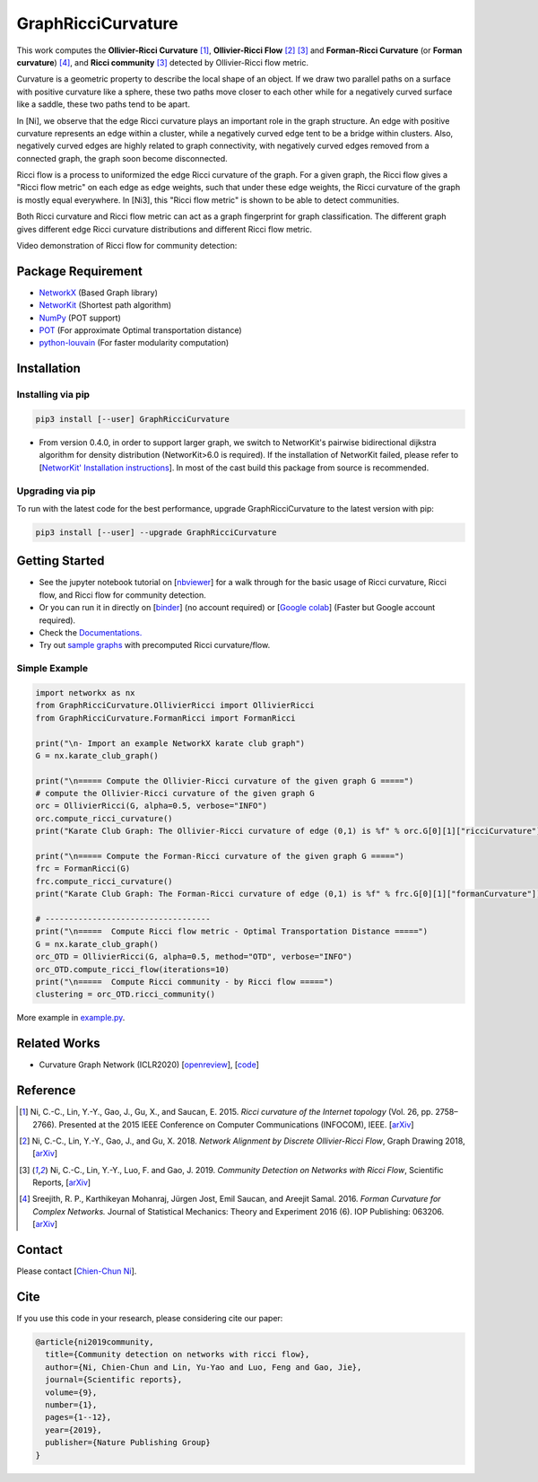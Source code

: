 GraphRicciCurvature
====================

|Binder| |Open In Colab| |Build Status| |Documentation Status| |License|

.. |Binder| image:: https://mybinder.org/badge_logo.svg
   :target: https://mybinder.org/v2/gh/saibalmars/GraphRicciCurvature/master?filepath=notebooks%2Ftutorial.ipynb
.. |Open In Colab| image:: https://colab.research.google.com/assets/colab-badge.svg
   :target: https://colab.research.google.com/github/saibalmars/GraphRicciCurvature/blob/master/notebooks/tutorial.ipynb
.. |Build Status| image:: https://travis-ci.com/saibalmars/GraphRicciCurvature.svg?branch=master
   :target: https://travis-ci.com/saibalmars/GraphRicciCurvature
.. |Documentation Status| image:: https://readthedocs.org/projects/graphriccicurvature/badge/?version=latest
   :target: https://graphriccicurvature.readthedocs.io/en/latest/?badge=latest
.. |Downloads| image:: https://pepy.tech/badge/graphriccicurvature
   :target: https://pepy.tech/project/graphriccicurvature
.. |License| image:: https://img.shields.io/badge/License-Apache%202.0-blue.svg
   :target: https://opensource.org/licenses/Apache-2.0


This work computes the **Ollivier-Ricci Curvature** [1]_, **Ollivier-Ricci Flow** [2]_ [3]_ and **Forman-Ricci Curvature** (or **Forman curvature**) [4]_, and **Ricci community** [3]_ detected by Ollivier-Ricci flow metric.


.. image:: ../_static/rf-manifold.png
   :width: 300
   :align: center
   :alt: Ricci flow on manifold

.. image:: ../_static/karate_demo.png
   :width: 300
   :align: center
   :alt: karate club demo

Curvature is a geometric property to describe the local shape of an object.
If we draw two parallel paths on a surface with positive curvature like a sphere, these two paths move closer to each other while for a negatively curved surface like a saddle, these two paths tend to be apart.

In [Ni], we observe that the edge Ricci curvature plays an important role in the graph structure. An edge with positive curvature represents an edge within a cluster, while a negatively curved edge tent to be a bridge within clusters. Also, negatively curved edges are highly related to graph connectivity, with negatively curved edges removed from a connected graph, the graph soon become disconnected.

Ricci flow is a process to uniformized the edge Ricci curvature of the graph. For a given graph, the Ricci flow gives a "Ricci flow metric" on each edge as edge weights, such that under these edge weights, the Ricci curvature of the graph is mostly equal everywhere. In [Ni3], this "Ricci flow metric" is shown to be able to detect communities.

Both Ricci curvature and Ricci flow metric can act as a graph fingerprint for graph classification. The different graph gives different edge Ricci curvature distributions and different Ricci flow metric.

Video demonstration of Ricci flow for community detection:

.. image:: ../_static/ricci_community.png
   :target: https://youtu.be/QlENb_XlJ_8?t=20
   :width: 600
   :align: center
   :alt: Ricci community


Package Requirement
-------------------

* `NetworkX <https://github.com/networkx/networkx>`__ (Based Graph library)
* `NetworKit <https://github.com/kit-parco/networkit>`__ (Shortest path algorithm)
* `NumPy <https://github.com/numpy/numpy>`__ (POT support)
* `POT <https://github.com/rflamary/POT>`__ (For approximate Optimal transportation distance)
* `python-louvain <https://github.com/taynaud/python-louvain>`__ (For faster modularity computation)


Installation
--------------

Installing via pip
^^^^^^^^^^^^^^^^^^^

.. code:: bash

    pip3 install [--user] GraphRicciCurvature


- From version 0.4.0, in order to support larger graph, we switch to NetworKit's pairwise bidirectional dijkstra algorithm for density distribution (NetworKit>6.0 is required). If the installation of NetworKit failed, please refer to [`NetworKit' Installation instructions <https://github.com/networkit/networkit#installation-instructions>`__]. In most of the cast build this package from source is recommended.

Upgrading via pip
^^^^^^^^^^^^^^^^^^

To run with the latest code for the best performance, upgrade GraphRicciCurvature to the latest version with pip:

.. code:: bash

    pip3 install [--user] --upgrade GraphRicciCurvature




Getting Started
----------------

- See the jupyter notebook tutorial on [`nbviewer <https://nbviewer.jupyter.org/github/saibalmars/GraphRicciCurvature/blob/master/notebooks/tutorial.ipynb>`__] for a walk through for the basic usage of Ricci curvature, Ricci flow, and Ricci flow for community detection.
- Or you can run it in directly on [`binder <https://mybinder.org/v2/gh/saibalmars/GraphRicciCurvature/master?filepath=notebooks%2Ftutorial.ipynb>`__] (no account required) or [`Google colab <https://colab.research.google.com/github/saibalmars/GraphRicciCurvature/blob/master/notebooks/tutorial.ipynb>`__] (Faster but Google account required).
- Check the `Documentations. <https://graphriccicurvature.readthedocs.io/en/latest/>`__
- Try out `sample graphs <https://github.com/saibalmars/RicciFlow-SampleGraphs>`__ with precomputed Ricci curvature/flow.

Simple Example
^^^^^^^^^^^^^^^

.. code:: python

    import networkx as nx
    from GraphRicciCurvature.OllivierRicci import OllivierRicci
    from GraphRicciCurvature.FormanRicci import FormanRicci

    print("\n- Import an example NetworkX karate club graph")
    G = nx.karate_club_graph()

    print("\n===== Compute the Ollivier-Ricci curvature of the given graph G =====")
    # compute the Ollivier-Ricci curvature of the given graph G
    orc = OllivierRicci(G, alpha=0.5, verbose="INFO")
    orc.compute_ricci_curvature()
    print("Karate Club Graph: The Ollivier-Ricci curvature of edge (0,1) is %f" % orc.G[0][1]["ricciCurvature"])

    print("\n===== Compute the Forman-Ricci curvature of the given graph G =====")
    frc = FormanRicci(G)
    frc.compute_ricci_curvature()
    print("Karate Club Graph: The Forman-Ricci curvature of edge (0,1) is %f" % frc.G[0][1]["formanCurvature"])

    # -----------------------------------
    print("\n=====  Compute Ricci flow metric - Optimal Transportation Distance =====")
    G = nx.karate_club_graph()
    orc_OTD = OllivierRicci(G, alpha=0.5, method="OTD", verbose="INFO")
    orc_OTD.compute_ricci_flow(iterations=10)
    print("\n=====  Compute Ricci community - by Ricci flow =====")
    clustering = orc_OTD.ricci_community()


More example in `example.py <../../../example.py>`__.


Related Works
-------------

- Curvature Graph Network (ICLR2020)  [`openreview <https://openreview.net/forum?id=BylEqnVFDB>`__], [`code <https://github.com/yeze16159/CurvGN>`__]


Reference
---------

.. [1] Ni, C.-C., Lin, Y.-Y., Gao, J., Gu, X., and Saucan, E. 2015. *Ricci curvature of the Internet topology* (Vol. 26, pp. 2758–2766). Presented at the 2015 IEEE Conference on Computer Communications (INFOCOM), IEEE. [`arXiv <https://arxiv.org/abs/1501.04138>`__]

.. [2] Ni, C.-C., Lin, Y.-Y., Gao, J., and Gu, X. 2018. *Network Alignment by Discrete Ollivier-Ricci Flow*, Graph Drawing 2018, [`arXiv <https://arxiv.org/abs/1809.00320>`__]

.. [3] Ni, C.-C., Lin, Y.-Y., Luo, F. and Gao, J. 2019. *Community Detection on Networks with Ricci Flow*, Scientific Reports, [`arXiv <https://arxiv.org/abs/1907.03993>`__]

.. [4] Sreejith, R. P., Karthikeyan Mohanraj, Jürgen Jost, Emil Saucan, and Areejit Samal. 2016. *Forman Curvature for Complex Networks.* Journal of Statistical Mechanics: Theory and Experiment 2016 (6). IOP Publishing: 063206. [`arXiv <https://arxiv.org/abs/1603.00386>`__]


Contact
--------

Please contact [`Chien-Chun Ni <http://www3.cs.stonybrook.edu/~chni/>`__].


Cite
----

If you use this code in your research, please considering cite our paper:

.. code:: latex

    @article{ni2019community,
      title={Community detection on networks with ricci flow},
      author={Ni, Chien-Chun and Lin, Yu-Yao and Luo, Feng and Gao, Jie},
      journal={Scientific reports},
      volume={9},
      number={1},
      pages={1--12},
      year={2019},
      publisher={Nature Publishing Group}
    }

